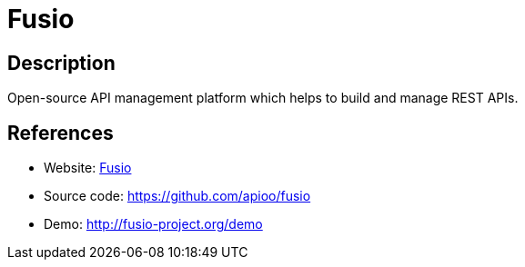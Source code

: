= Fusio

:Name:          Fusio
:Language:      Fusio
:License:       AGPL-3.0
:Topic:         Software Development
:Category:      API Management
:Subcategory:   

// END-OF-HEADER. DO NOT MODIFY OR DELETE THIS LINE

== Description

Open-source API management platform which helps to build and manage REST APIs.

== References

* Website: http://www.fusio-project.org/[Fusio]
* Source code: https://github.com/apioo/fusio[https://github.com/apioo/fusio]
* Demo: http://fusio-project.org/demo[http://fusio-project.org/demo]
